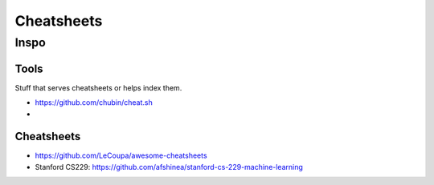 Cheatsheets
###########


Inspo
=====


Tools
-----
Stuff that serves cheatsheets or helps index them.

- https://github.com/chubin/cheat.sh
-


Cheatsheets
-----------

- https://github.com/LeCoupa/awesome-cheatsheets
- Stanford CS229: https://github.com/afshinea/stanford-cs-229-machine-learning